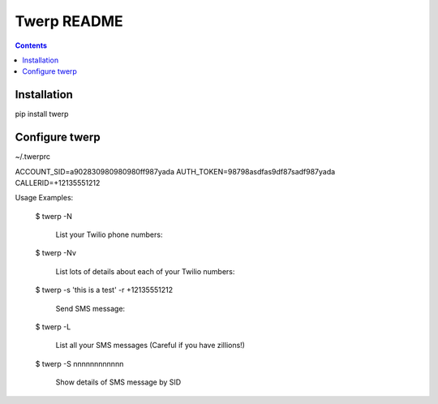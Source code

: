 Twerp README
============

.. contents::

Installation
------------

pip install twerp


Configure twerp
---------------

~/.twerprc


ACCOUNT_SID=a902830980980980ff987yada
AUTH_TOKEN=98798asdfas9df87sadf987yada
CALLERID=+12135551212


Usage Examples:

    $ twerp -N

         List your Twilio phone numbers:


    $ twerp -Nv

         List lots of details about each of your Twilio numbers:


    $ twerp -s 'this is a test' -r +12135551212

         Send SMS message:


    $ twerp -L

         List all your SMS messages (Careful if you have zillions!)


    $ twerp -S nnnnnnnnnnnn

         Show details of SMS message by SID



